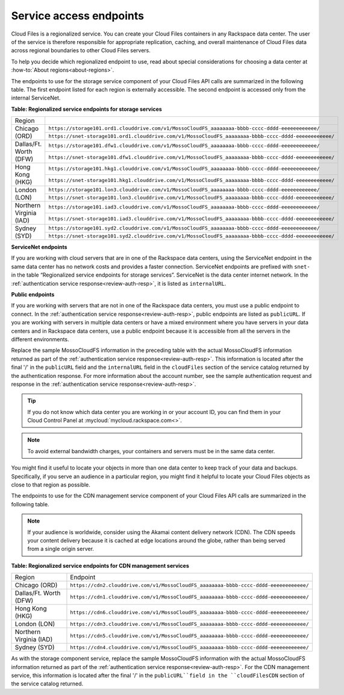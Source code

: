 .. _service-access:

========================
Service access endpoints
========================

Cloud Files is a regionalized service. You can create your Cloud Files
containers in any Rackspace data center. The user of the service is
therefore responsible for appropriate replication, caching, and overall
maintenance of Cloud Files data across regional boundaries to other
Cloud Files servers.

To help you decide which regionalized endpoint to use, read
about special considerations for choosing a
data center at :how-to:`About regions<about-regions>`.

The endpoints to use for the storage service component of your Cloud
Files API calls are summarized in the following table. The first
endpoint listed for each region is externally accessible. The second
endpoint is accessed only from the internal ServiceNet.

**Table: Regionalized service endpoints for storage services**

+--------------------------+-------------------------------------------------------------------------------------------------------+
| Region                   |                                                                                                       |
+--------------------------+-------------------------------------------------------------------------------------------------------+
| Chicago (ORD)            | ``https://storage101.ord1.clouddrive.com/v1/MossoCloudFS_aaaaaaaa-bbbb-cccc-dddd-eeeeeeeeeeee/``      |
+                          +-------------------------------------------------------------------------------------------------------+
|                          | ``https://snet-storage101.ord1.clouddrive.com/v1/MossoCloudFS_aaaaaaaa-bbbb-cccc-dddd-eeeeeeeeeeee/`` |
+--------------------------+-------------------------------------------------------------------------------------------------------+
| Dallas/Ft. Worth (DFW)   | ``https://storage101.dfw1.clouddrive.com/v1/MossoCloudFS_aaaaaaaa-bbbb-cccc-dddd-eeeeeeeeeeee/``      |
+                          +-------------------------------------------------------------------------------------------------------+
|                          | ``https://snet-storage101.dfw1.clouddrive.com/v1/MossoCloudFS_aaaaaaaa-bbbb-cccc-dddd-eeeeeeeeeeee/`` |
+--------------------------+-------------------------------------------------------------------------------------------------------+
| Hong Kong (HKG)          | ``https://storage101.hkg1.clouddrive.com/v1/MossoCloudFS_aaaaaaaa-bbbb-cccc-dddd-eeeeeeeeeeee/``      |
+                          +-------------------------------------------------------------------------------------------------------+
|                          | ``https://snet-storage101.hkg1.clouddrive.com/v1/MossoCloudFS_aaaaaaaa-bbbb-cccc-dddd-eeeeeeeeeeee/`` |
+--------------------------+-------------------------------------------------------------------------------------------------------+
| London (LON)             | ``https://storage101.lon3.clouddrive.com/v1/MossoCloudFS_aaaaaaaa-bbbb-cccc-dddd-eeeeeeeeeeee/``      |
+                          +-------------------------------------------------------------------------------------------------------+
|                          | ``https://snet-storage101.lon3.clouddrive.com/v1/MossoCloudFS_aaaaaaaa-bbbb-cccc-dddd-eeeeeeeeeeee/`` |
+--------------------------+-------------------------------------------------------------------------------------------------------+
| Northern Virginia (IAD)  | ``https://storage101.iad3.clouddrive.com/v1/MossoCloudFS_aaaaaaaa-bbbb-cccc-dddd-eeeeeeeeeeee/``      |
+                          +-------------------------------------------------------------------------------------------------------+
|                          | ``https://snet-storage101.iad3.clouddrive.com/v1/MossoCloudFS_aaaaaaaa-bbbb-cccc-dddd-eeeeeeeeeeee/`` |
+--------------------------+-------------------------------------------------------------------------------------------------------+
| Sydney (SYD)             | ``https://storage101.syd2.clouddrive.com/v1/MossoCloudFS_aaaaaaaa-bbbb-cccc-dddd-eeeeeeeeeeee/``      |
+                          +-------------------------------------------------------------------------------------------------------+
|                          | ``https://snet-storage101.syd2.clouddrive.com/v1/MossoCloudFS_aaaaaaaa-bbbb-cccc-dddd-eeeeeeeeeeee/`` |
+--------------------------+-------------------------------------------------------------------------------------------------------+

**ServiceNet endpoints**

If you are working with cloud servers that are in one of the Rackspace
data centers, using the ServiceNet endpoint in the same data center has
no network costs and provides a faster connection. ServiceNet endpoints
are prefixed with ``snet-`` in the table “Regionalized service
endpoints for storage services”. ServiceNet is the data
center internet network. In the
:ref:`authentication service response<review-auth-resp>`,
it is listed as ``internalURL``.

**Public endpoints**

If you are working with servers that are not in one of the Rackspace
data centers, you must use a public endpoint to connect. In the
:ref:`authentication service response<review-auth-resp>`,
public endpoints are listed as ``publicURL``.
If you are working with servers in multiple data centers or have a mixed
environment where you have servers in your data centers and in Rackspace
data centers, use a public endpoint because it is accessible from all
the servers in the different environments.

Replace the sample MossoCloudFS information in the preceding table with
the actual MossoCloudFS information returned as part of the
:ref:`authentication service response<review-auth-resp>`. This information is
located after the final '/' in the ``publicURL`` field and the ``internalURL``
field in the ``cloudFiles`` section of the service catalog returned by the
authentication response. For more information about the account number,
see the sample authentication request and response in the
:ref:`authentication service response<review-auth-resp>`.

.. tip:: If you do not know which data center you are working in or your
   account ID, you can find them in your Cloud Control Panel at
   :mycloud:`mycloud.rackspace.com<>`.

.. note:: To avoid external bandwidth charges, your containers and servers must
   be in the same data center.

You might find it useful to locate your objects in more than one data
center to keep track of your data and backups. Specifically, if you
serve an audience in a particular region, you might find it helpful to
locate your Cloud Files objects as close to that region as possible.

The endpoints to use for the CDN management service component of your
Cloud Files API calls are summarized in the following table.

.. note:: If your audience is worldwide, consider using the Akamai content
   delivery network (CDN). The CDN speeds your content delivery because it
   is cached at edge locations around the globe, rather than being served
   from a single origin server.

**Table: Regionalized service endpoints for CDN management services**

+-------------------------+---------------------------------------------------------------------------------------+
| Region                  | Endpoint                                                                              |
+-------------------------+---------------------------------------------------------------------------------------+
| Chicago (ORD)           | ``https://cdn2.clouddrive.com/v1/MossoCloudFS_aaaaaaaa-bbbb-cccc-dddd-eeeeeeeeeeee/`` |
+-------------------------+---------------------------------------------------------------------------------------+
| Dallas/Ft. Worth (DFW)  | ``https://cdn1.clouddrive.com/v1/MossoCloudFS_aaaaaaaa-bbbb-cccc-dddd-eeeeeeeeeeee/`` |
+-------------------------+---------------------------------------------------------------------------------------+
| Hong Kong (HKG)         | ``https://cdn6.clouddrive.com/v1/MossoCloudFS_aaaaaaaa-bbbb-cccc-dddd-eeeeeeeeeeee/`` |
+-------------------------+---------------------------------------------------------------------------------------+
| London (LON)            | ``https://cdn3.clouddrive.com/v1/MossoCloudFS_aaaaaaaa-bbbb-cccc-dddd-eeeeeeeeeeee/`` |
+-------------------------+---------------------------------------------------------------------------------------+
| Northern Virginia (IAD) | ``https://cdn5.clouddrive.com/v1/MossoCloudFS_aaaaaaaa-bbbb-cccc-dddd-eeeeeeeeeeee/`` |
+-------------------------+---------------------------------------------------------------------------------------+
| Sydney (SYD)            | ``https://cdn4.clouddrive.com/v1/MossoCloudFS_aaaaaaaa-bbbb-cccc-dddd-eeeeeeeeeeee/`` |
+-------------------------+---------------------------------------------------------------------------------------+

As with the storage component service, replace the sample MossoCloudFS
information with the actual MossoCloudFS information returned as part of
the :ref:`authentication service response<review-auth-resp>`. For the CDN
management service, this information is located after the final '/' in the
``publicURL``field in the ``cloudFilesCDN`` section of the service catalog
returned.
